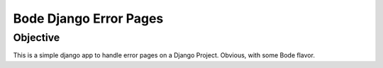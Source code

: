 =======================
Bode Django Error Pages
=======================

Objective
===============
This is a simple django app to handle error pages on a Django Project. Obvious, with some Bode flavor.

